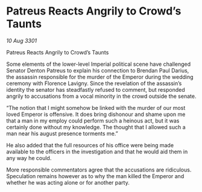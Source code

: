 * Patreus Reacts Angrily to Crowd’s Taunts

/10 Aug 3301/

Patreus Reacts Angrily to Crowd’s Taunts 
 
Some elements of the lower-level Imperial political scene have challenged Senator Denton Patreus to explain his connection to Brendan Paul Darius, the assassin responsible for the murder of the Emperor during the wedding ceremony with Florence Lavigny. Since the revelation of the assassin’s identity the senator has steadfastly refused to comment, but responded angrily to accusations from a vocal minority in the crowd outside the senate.  

“The notion that I might somehow be linked with the murder of our most loved Emperor is offensive. It does bring dishonour and shame upon me that a man in my employ could perform such a heinous act, but it was certainly done without my knowledge. The thought that I allowed such a man near his august presence torments me.” 

He also added that the full resources of his office were being made available to the officers in the investigation and that he would aid them in any way he could. 

More responsible commentators agree that the accusations are ridiculous. Speculation remains however as to why the man killed the Emperor and whether he was acting alone or for another party.